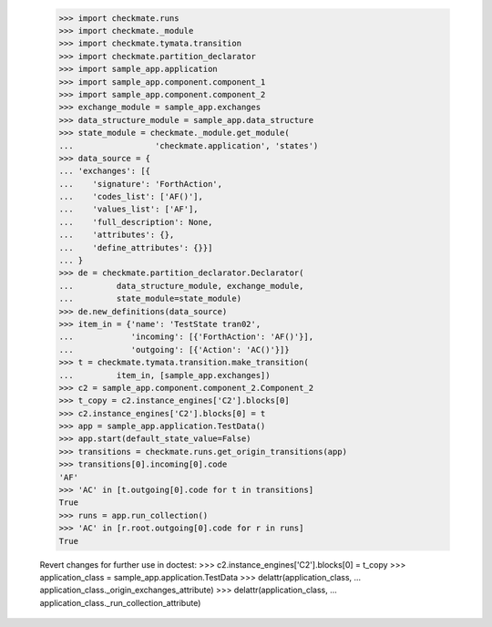     >>> import checkmate.runs
    >>> import checkmate._module
    >>> import checkmate.tymata.transition
    >>> import checkmate.partition_declarator
    >>> import sample_app.application
    >>> import sample_app.component.component_1
    >>> import sample_app.component.component_2
    >>> exchange_module = sample_app.exchanges
    >>> data_structure_module = sample_app.data_structure
    >>> state_module = checkmate._module.get_module(
    ...                 'checkmate.application', 'states')
    >>> data_source = {
    ... 'exchanges': [{
    ...    'signature': 'ForthAction',
    ...    'codes_list': ['AF()'],
    ...    'values_list': ['AF'],
    ...    'full_description': None,
    ...    'attributes': {},
    ...    'define_attributes': {}}]
    ... }
    >>> de = checkmate.partition_declarator.Declarator(
    ...         data_structure_module, exchange_module,
    ...         state_module=state_module)
    >>> de.new_definitions(data_source)
    >>> item_in = {'name': 'TestState tran02',
    ...            'incoming': [{'ForthAction': 'AF()'}],
    ...            'outgoing': [{'Action': 'AC()'}]}
    >>> t = checkmate.tymata.transition.make_transition(
    ...         item_in, [sample_app.exchanges])
    >>> c2 = sample_app.component.component_2.Component_2
    >>> t_copy = c2.instance_engines['C2'].blocks[0]
    >>> c2.instance_engines['C2'].blocks[0] = t
    >>> app = sample_app.application.TestData()
    >>> app.start(default_state_value=False)
    >>> transitions = checkmate.runs.get_origin_transitions(app)
    >>> transitions[0].incoming[0].code
    'AF'
    >>> 'AC' in [t.outgoing[0].code for t in transitions]
    True
    >>> runs = app.run_collection()
    >>> 'AC' in [r.root.outgoing[0].code for r in runs]
    True

    Revert changes for further use in doctest:
    >>> c2.instance_engines['C2'].blocks[0] = t_copy
    >>> application_class = sample_app.application.TestData
    >>> delattr(application_class,
    ...     application_class._origin_exchanges_attribute)
    >>> delattr(application_class,
    ...     application_class._run_collection_attribute)

